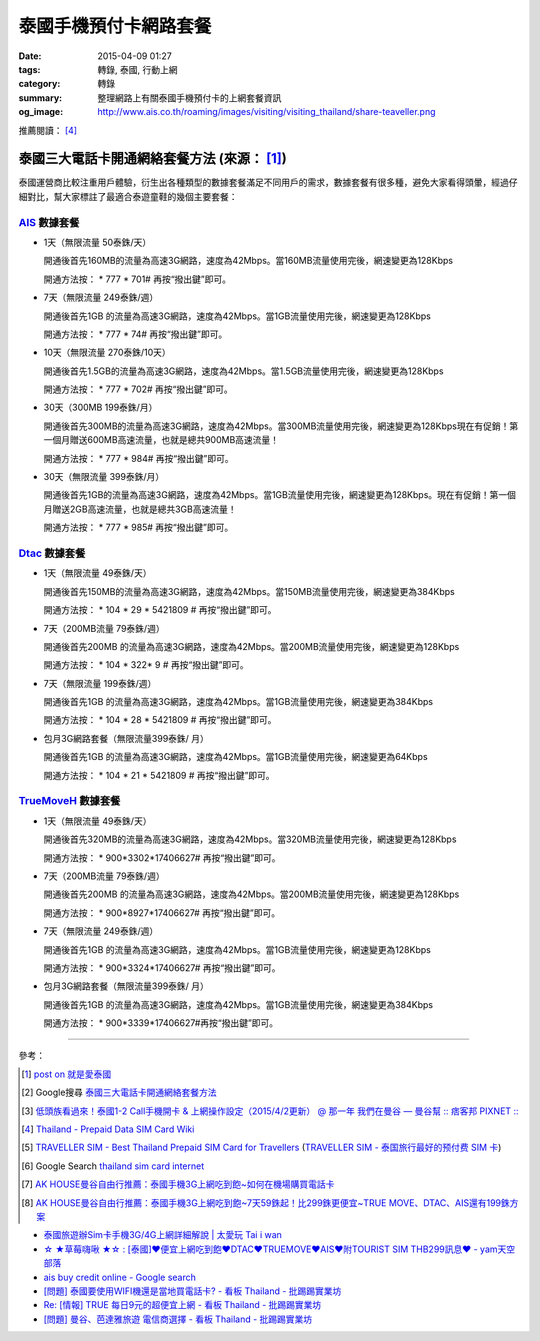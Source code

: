 泰國手機預付卡網路套餐
######################

:date: 2015-04-09 01:27
:tags: 轉錄, 泰國, 行動上網
:category: 轉錄
:summary: 整理網路上有關泰國手機預付卡的上網套餐資訊
:og_image: http://www.ais.co.th/roaming/images/visiting/visiting_thailand/share-teaveller.png


推薦閱讀： [4]_

泰國三大電話卡開通網絡套餐方法 (來源： [1]_)
++++++++++++++++++++++++++++++++++++++++++++

泰國運營商比較注重用戶體驗，衍生出各種類型的數據套餐滿足不同用戶的需求，數據套餐有很多種，避免大家看得頭暈，經過仔細對比，幫大家標註了最適合泰遊童鞋的幾個主要套餐：

AIS_ 數據套餐
`````````````

- 1天（無限流量 50泰銖/天）

  開通後首先160MB的流量為高速3G網路，速度為42Mbps。當160MB流量使用完後，網速變更為128Kbps

  開通方法按： * 777 * 701# 再按“撥出鍵”即可。

- 7天（無限流量 249泰銖/週）

  開通後首先1GB 的流量為高速3G網路，速度為42Mbps。當1GB流量使用完後，網速變更為128Kbps

  開通方法按： * 777 * 74# 再按“撥出鍵”即可。

- 10天（無限流量 270泰銖/10天）

  開通後首先1.5GB的流量為高速3G網路，速度為42Mbps。當1.5GB流量使用完後，網速變更為128Kbps

  開通方法按： * 777 * 702# 再按“撥出鍵”即可。

- 30天（300MB 199泰銖/月）

  開通後首先300MB的流量為高速3G網路，速度為42Mbps。當300MB流量使用完後，網速變更為128Kbps現在有促銷！第一個月贈送600MB高速流量，也就是總共900MB高速流量！

  開通方法按： * 777 * 984# 再按“撥出鍵”即可。

- 30天（無限流量 399泰銖/月）

  開通後首先1GB的流量為高速3G網路，速度為42Mbps。當1GB流量使用完後，網速變更為128Kbps。現在有促銷！第一個月贈送2GB高速流量，也就是總共3GB高速流量！

  開通方法按： * 777 * 985# 再按“撥出鍵”即可。

Dtac_ 數據套餐
``````````````

- 1天（無限流量 49泰銖/天）

  開通後首先150MB的流量為高速3G網路，速度為42Mbps。當150MB流量使用完後，網速變更為384Kbps

  開通方法按： * 104 * 29 * 5421809 # 再按“撥出鍵”即可。

- 7天（200MB流量 79泰銖/週）

  開通後首先200MB 的流量為高速3G網路，速度為42Mbps。當200MB流量使用完後，網速變更為128Kbps

  開通方法按： * 104 * 322* 9 # 再按“撥出鍵”即可。

- 7天（無限流量 199泰銖/週）

  開通後首先1GB 的流量為高速3G網路，速度為42Mbps。當1GB流量使用完後，網速變更為384Kbps

  開通方法按： * 104 * 28 * 5421809 # 再按“撥出鍵”即可。

- 包月3G網路套餐（無限流量399泰銖/ 月）

  開通後首先1GB 的流量為高速3G網路，速度為42Mbps。當1GB流量使用完後，網速變更為64Kbps

  開通方法按： * 104 * 21 * 5421809 # 再按“撥出鍵”即可。

TrueMoveH_ 數據套餐
```````````````````

- 1天（無限流量 49泰銖/天）

  開通後首先320MB的流量為高速3G網路，速度為42Mbps。當320MB流量使用完後，網速變更為128Kbps

  開通方法按： * 900*3302*17406627# 再按“撥出鍵”即可。

- 7天（200MB流量 79泰銖/週）

  開通後首先200MB 的流量為高速3G網路，速度為42Mbps。當200MB流量使用完後，網速變更為128Kbps

  開通方法按： * 900*8927*17406627# 再按“撥出鍵”即可。

- 7天（無限流量 249泰銖/週）

  開通後首先1GB 的流量為高速3G網路，速度為42Mbps。當1GB流量使用完後，網速變更為128Kbps

  開通方法按： * 900*3324*17406627# 再按“撥出鍵”即可。

- 包月3G網路套餐（無限流量399泰銖/ 月）

  開通後首先1GB 的流量為高速3G網路，速度為42Mbps。當1GB流量使用完後，網速變更為384Kbps

  開通方法按： * 900*3339*17406627#再按“撥出鍵”即可。

----

參考：

.. [1]
 .. raw:: html

   <div id="fb-root"></div><script>(function(d, s, id) {  var js, fjs = d.getElementsByTagName(s)[0];  if (d.getElementById(id)) return;  js = d.createElement(s); js.id = id;  js.src = "//connect.facebook.net/en_US/sdk.js#xfbml=1&version=v2.3";  fjs.parentNode.insertBefore(js, fjs);}(document, 'script', 'facebook-jssdk'));</script><div class="fb-post" data-href="https://www.facebook.com/permalink.php?story_fbid=454165441413830&amp;id=100004611331000" data-width="500"><div class="fb-xfbml-parse-ignore"><blockquote cite="https://www.facebook.com/permalink.php?story_fbid=454165441413830&amp;id=100004611331000"><p>&#x6cf0;&#x570b;&#x4e09;&#x5927;&#x96fb;&#x8a71;&#x5361;&#x958b;&#x901a;&#x7db2;&#x7d61;&#x5957;&#x9910;&#x65b9;&#x6cd5;&#x6cf0;&#x570b;&#x904b;&#x71df;&#x5546;&#x6bd4;&#x8f03;&#x6ce8;&#x91cd;&#x7528;&#x6236;&#x9ad4;&#x9a57;&#xff0c;&#x884d;&#x751f;&#x51fa;&#x5404;&#x7a2e;&#x985e;&#x578b;&#x7684;&#x6578;&#x64da;&#x5957;&#x9910;&#x6eff;&#x8db3;&#x4e0d;&#x540c;&#x7528;&#x6236;&#x7684;&#x9700;&#x6c42;&#xff0c;&#x6578;&#x64da;&#x5957;&#x9910;&#x6709;&#x5f88;&#x591a;&#x7a2e;&#xff0c;&#x907f;&#x514d;&#x5927;&#x5bb6;&#x770b;&#x5f97;&#x982d;&#x6688;&#xff0c;&#x7d93;&#x904e;&#x4ed4;&#x7d30;&#x5c0d;&#x6bd4;&#xff0c;&#x5e6b;&#x5927;&#x5bb6;&#x6a19;&#x8a3b;&#x4e86;&#x6700;&#x9069;&#x5408;&#x6cf0;&#x904a;&#x7ae5;&#x978b;&#x7684;&#x5e7e;&#x500b;&#x4e3b;&#x8981;&#x5957;&#x9910;&#xff1a; AIS &#x6578;&#x64da;&#x5957;&#x9910;&#x25c6;1&#x5929;&#xff08;&#x7121;&#x9650;&#x6d41;&#x91cf; 50...</p>Posted by <a href="https://www.facebook.com/profile.php?id=100004611331000">蔡欣</a> on <a href="https://www.facebook.com/permalink.php?story_fbid=454165441413830&id=100004611331000">Wednesday, April 8, 2015</a></blockquote></div></div>

 `post on 就是愛泰國 <https://www.facebook.com/groups/justlovethailand/permalink/818574424845292/>`_

.. [2] Google搜尋 `泰國三大電話卡開通網絡套餐方法 <https://www.google.com/search?q=%E6%B3%B0%E5%9C%8B%E4%B8%89%E5%A4%A7%E9%9B%BB%E8%A9%B1%E5%8D%A1%E9%96%8B%E9%80%9A%E7%B6%B2%E7%B5%A1%E5%A5%97%E9%A4%90%E6%96%B9%E6%B3%95>`_

.. [3] `低頭族看過來！泰國1-2 Call手機開卡 & 上網操作設定（2015/4/2更新） @ 那一年  我們在曼谷  — 曼谷幫 :: 痞客邦 PIXNET :: <http://bangkokgoplay.pixnet.net/blog/post/47392948>`_

.. [4] `Thailand - Prepaid Data SIM Card Wiki <http://prepaid-data-sim-card.wikia.com/wiki/Thailand>`_

.. [5] `TRAVELLER SIM - Best Thailand Prepaid SIM Card for Travellers <http://www.ais.co.th/roaming/visiting/sim-for-traveller-en.aspx>`_
       (`TRAVELLER SIM - 泰国旅行最好的预付费 SIM 卡 <http://www.ais.co.th/roaming/visiting/sim-for-traveller-cn.aspx>`_)

.. [6] Google Search `thailand sim card internet <https://www.google.com/search?q=thailand+sim+card+internet>`_

.. [7] `AK HOUSE曼谷自由行推薦：泰國手機3G上網吃到飽~如何在機場購買電話卡 <http://akhousebkk.pixnet.net/blog/post/60880906>`_

.. [8] `AK HOUSE曼谷自由行推薦：泰國手機3G上網吃到飽~7天59銖起！比299銖更便宜~TRUE MOVE、DTAC、AIS還有199銖方案 <http://akhousebkk.pixnet.net/blog/post/60869947>`_

- `泰國旅遊辦Sim卡手機3G/4G上網詳細解說 | 太愛玩 Tai i wan <http://taiiwan.com.tw/11138/thailand-3g-sim-card>`_
- `☆ ★草莓嗨啾 ★☆ : [泰國]♥便宜上網吃到飽♥DTAC♥TRUEMOVE♥AIS♥附TOURIST SIM THB299訊息♥ - yam天空部落  <http://blog.yam.com/auroraberry/article/108332254>`_
- `ais buy credit online - Google search <https://www.google.com/search?q=ais+buy+credit+online>`_
- `[問題] 泰國要使用WIFI機還是當地買電話卡? - 看板 Thailand - 批踢踢實業坊 <https://www.ptt.cc/bbs/Thailand/M.1460091560.A.DB4.html>`_
- `Re: [情報] TRUE 每日9元的超便宜上網 - 看板 Thailand - 批踢踢實業坊 <https://www.ptt.cc/bbs/Thailand/M.1465534012.A.D10.html>`_
- `[問題] 曼谷、芭達雅旅遊 電信商選擇 - 看板 Thailand - 批踢踢實業坊 <https://www.ptt.cc/bbs/Thailand/M.1465562410.A.209.html>`_


.. _AIS: http://www.ais.co.th/en/
.. _Dtac: http://www.dtac.co.th/
.. _TrueMoveH: http://truemoveh.truecorp.co.th/?ln=en
